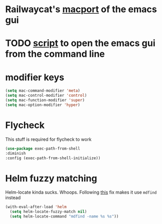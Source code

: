 * Railwaycat's [[https://github.com/railwaycat/homebrew-emacsmacport][macport]] of the emacs gui
* TODO [[https://gist.github.com/railwaycat/4043945][script]] to open the emacs gui from the command line
* modifier keys
#+BEGIN_SRC emacs-lisp
 (setq mac-command-modifier 'meta)
 (setq mac-control-modifier 'control)
 (setq mac-function-modifier 'super)
 (setq mac-option-modifier 'hyper)
#+END_SRC
* Flycheck
This stuff is required for flycheck to work
#+BEGIN_SRC emacs-lisp
(use-package exec-path-from-shell
:diminish
:config (exec-path-from-shell-initialize))
#+END_SRC
* Helm fuzzy matching
Helm-locate kinda sucks. Whoops. Following [[https://github.com/syl20bnr/spacemacs/issues/3280][this]] fix makes it use =mdfind= instead
#+BEGIN_SRC emacs-lisp
  (with-eval-after-load 'helm
    (setq helm-locate-fuzzy-match nil)
    (setq helm-locate-command "mdfind -name %s %s"))
#+END_SRC

